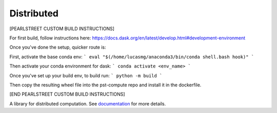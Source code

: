Distributed
===========

[PEARLSTREET CUSTOM BUILD INSTRUCTIONS]

For first build, follow instructions here: https://docs.dask.org/en/latest/develop.html#development-environment


Once you've done the setup, quicker route is:

First, activate the base conda env:
```
eval "$(/home/lucasmg/anaconda3/bin/conda shell.bash hook)"
```

Then activate your conda environment for dask:
```
conda activate <env_name>
```


Once you've set up your build env, to build run:
```
python -m build
```

Then copy the resulting wheel file into the pst-compute repo and install it in the dockerfile.

[END PEARLSTREET CUSTOM BUILD INSTRUCTIONS]

|Test Status| |Longitudinal Report (full)| |Longitudinal Report (short)| |Coverage| |Doc Status| |Discourse| |Version Status| |NumFOCUS|

A library for distributed computation.  See documentation_ for more details.

.. _documentation: https://distributed.dask.org
.. |Test Status| image:: https://github.com/dask/distributed/workflows/Tests/badge.svg?branch=main
   :target: https://github.com/dask/distributed/actions?query=workflow%3ATests+branch%3Amain
.. |Longitudinal Report (full)| image:: https://github.com/dask/distributed/workflows/Test%20Report/badge.svg?branch=main
   :target: https://dask.github.io/distributed/test_report.html
   :alt: Longitudinal test report (full version)
.. |Longitudinal Report (short)| image:: https://github.com/dask/distributed/workflows/Test%20Report/badge.svg?branch=main
   :target: https://dask.github.io/distributed/test_short_report.html
   :alt: Longitudinal test report (short version)
.. |Coverage| image:: https://codecov.io/gh/dask/distributed/branch/main/graph/badge.svg
   :target: https://codecov.io/gh/dask/distributed/branch/main
   :alt: Coverage status
.. |Doc Status| image:: https://readthedocs.org/projects/distributed/badge/?version=latest
   :target: https://distributed.dask.org
   :alt: Documentation Status
.. |Discourse| image:: https://img.shields.io/discourse/users?logo=discourse&server=https%3A%2F%2Fdask.discourse.group
   :alt: Discuss Dask-related things and ask for help
   :target: https://dask.discourse.group
.. |Version Status| image:: https://img.shields.io/pypi/v/distributed.svg
   :target: https://pypi.python.org/pypi/distributed/
.. |NumFOCUS| image:: https://img.shields.io/badge/powered%20by-NumFOCUS-orange.svg?style=flat&colorA=E1523D&colorB=007D8A
   :target: https://www.numfocus.org/
